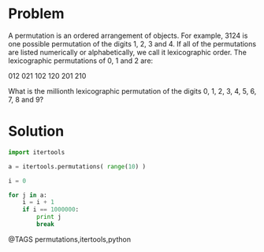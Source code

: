 * Problem
  A permutation is an ordered arrangement of objects. For example, 3124 is one possible permutation of the digits 1, 2, 3 and 4. If all of the permutations are listed numerically or alphabetically, we call it lexicographic order. The lexicographic permutations of 0, 1 and 2 are:

  012   021   102   120   201   210

  What is the millionth lexicographic permutation of the digits 0, 1, 2, 3, 4, 5, 6, 7, 8 and 9?

* Solution
  #+begin_src python
  import itertools

  a = itertools.permutations( range(10) )

  i = 0

  for j in a:
      i = i + 1
      if i == 1000000:
          print j
          break
  #+end_src


@TAGS permutations,itertools,python
